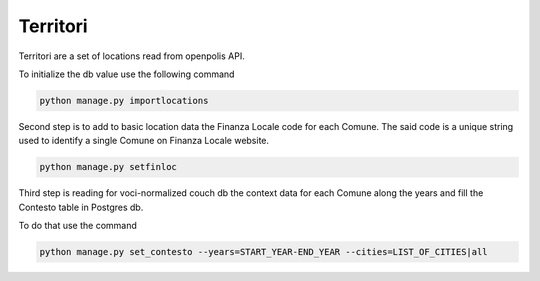 Territori
====

Territori are a set of locations read from openpolis API.

To initialize the db value use the following command


.. code-block:: bash

    python manage.py importlocations


Second step is to add to basic location data the Finanza Locale code for each Comune.
The said code is a unique string used to identify a single Comune on Finanza Locale website.


.. code-block:: bash

   python manage.py setfinloc


Third step is reading for voci-normalized couch db the context data for each Comune along the years and fill the
Contesto table in Postgres db.

To do that use the command


.. code-block:: bash

   python manage.py set_contesto --years=START_YEAR-END_YEAR --cities=LIST_OF_CITIES|all

   
